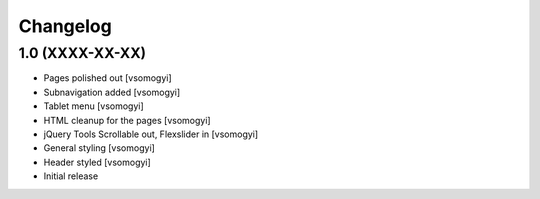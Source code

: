 Changelog
=========

1.0 (XXXX-XX-XX)
----------------

- Pages polished out [vsomogyi]
- Subnavigation added [vsomogyi]
- Tablet menu [vsomogyi]
- HTML cleanup for the pages [vsomogyi]
- jQuery Tools Scrollable out, Flexslider in [vsomogyi]
- General styling [vsomogyi]
- Header styled [vsomogyi]
- Initial release
